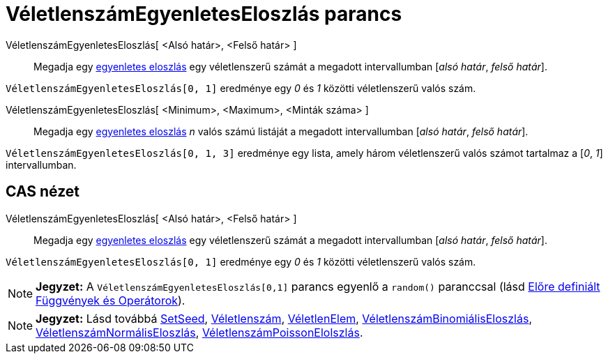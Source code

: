 = VéletlenszámEgyenletesEloszlás parancs
:page-en: commands/RandomUniform
ifdef::env-github[:imagesdir: /hu/modules/ROOT/assets/images]

VéletlenszámEgyenletesEloszlás[ <Alsó határ>, <Felső határ> ]::
  Megadja egy http://hu.wikipedia.org/wiki/Egyenletes_eloszlás[egyenletes eloszlás] egy véletlenszerű számát a megadott
  intervallumban [_alsó határ_, _felső határ_].

[EXAMPLE]
====

`++ VéletlenszámEgyenletesEloszlás[0, 1]++` eredménye egy _0_ és _1_ közötti véletlenszerű valós szám.

====

VéletlenszámEgyenletesEloszlás[ <Minimum>, <Maximum>, <Minták száma> ]::
  Megadja egy http://hu.wikipedia.org/wiki/Egyenletes_eloszlás[egyenletes eloszlás] _n_ valós számú listáját a megadott
  intervallumban [_alsó határ_, _felső határ_].

[EXAMPLE]
====

`++ VéletlenszámEgyenletesEloszlás[0, 1, 3]++` eredménye egy lista, amely három véletlenszerű valós számot tartalmaz a
[_0_, _1_] intervallumban.

====

== CAS nézet

VéletlenszámEgyenletesEloszlás[ <Alsó határ>, <Felső határ> ]::
  Megadja egy http://hu.wikipedia.org/wiki/Egyenletes_eloszlás[egyenletes eloszlás] egy véletlenszerű számát a megadott
  intervallumban [_alsó határ_, _felső határ_].

[EXAMPLE]
====

`++ VéletlenszámEgyenletesEloszlás[0, 1]++` eredménye egy _0_ és _1_ közötti véletlenszerű valós szám.

====

[NOTE]
====

*Jegyzet:* A `++ VéletlenszámEgyenletesEloszlás[0,1]++` parancs egyenlő a `++random()++` paranccsal (lásd
xref:/Előre_definiált_Függvények_és_Operátorok.adoc[Előre definiált Függvények és Operátorok]).

====

[NOTE]
====

*Jegyzet:* Lásd továbbá http://wiki.geogebra.org/en/SetSeed_Command[SetSeed],
xref:/commands/Véletlenszám.adoc[Véletlenszám], xref:/commands/VéletlenElem.adoc[VéletlenElem],
xref:/commands/VéletlenszámBinomiálisEloszlás.adoc[VéletlenszámBinomiálisEloszlás],
xref:/commands/VéletlenszámNormálisEloszlás.adoc[VéletlenszámNormálisEloszlás],
xref:/commands/VéletlenszámPoissonEloszlás.adoc[VéletlenszámPoissonElolszlás].

====
